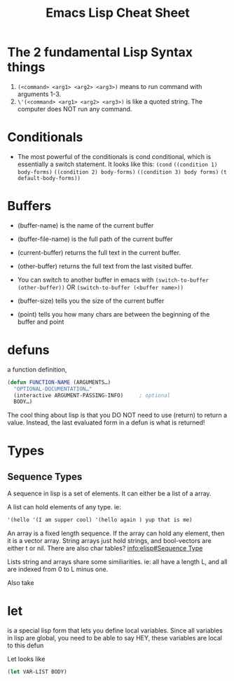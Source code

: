 #+TITLE: Emacs Lisp Cheat Sheet

* The 2 fundamental Lisp Syntax things
  1) ~(<command> <arg1> <arg2> <arg3>)~  means to run command with arguments 1-3.
  2) ~\'(<command> <arg1> <arg2> <arg3>)~  is like a quoted string.  The computer does NOT run any command.
* Conditionals
  - The most powerful of the conditionals is cond conditional, which is essentially a switch statement.  It looks like this:
    ~(cond~
    ~((condition 1) body-forms)~
    ~((condition 2) body-forms)~
    ~((condition 3) body forms)~
    ~(t default-body-forms))~
* Buffers
  - (buffer-name) is the name of the current buffer
  - (buffer-file-name) is the full path of the current buffer
  - (current-buffer) returns the full text in the current buffer.
  - (other-buffer) returns the full text from the last visited buffer.

  - You can switch to another buffer in emacs with
     ~(switch-to-buffer (other-buffer))~
    OR
     ~(switch-to-buffer (<buffer name>))~

  - (buffer-size) tells you the size of the current buffer
  - (point) tells you how many chars are between the beginning of the buffer and point
* defuns
  a function definition,

  #+BEGIN_SRC emacs-lisp
     (defun FUNCTION-NAME (ARGUMENTS…)
       "OPTIONAL-DOCUMENTATION…"
       (interactive ARGUMENT-PASSING-INFO)     ; optional
       BODY…)

  #+END_SRC

  The cool thing about lisp is that you DO NOT need to use (return) to return a value. Instead, the last evaluated form in a defun
  is what is returned!

* Types

** Sequence Types
   A sequence in lisp is a set of elements.  It can either be a list of a array.

   A list can hold elements of any type. ie:
   #+BEGIN_SRC emacs-lisp
   '(hello '(I am supper cool) '(hello again ) yup that is me)
   #+END_SRC

   An array is a fixed length sequence.  If the array can hold any element, then it is a
   vector array.  String arrays just hold strings, and bool-vectors are either t or nil.
   There are also char tables? [[info:elisp#Sequence%20Type][info:elisp#Sequence Type]]

   Lists string and arrays share some similiarities.  ie: all have a length L, and all are
   indexed from 0 to L minus one.

   Also take
* let
  is a special lisp form that lets you define local variables.  Since all variables in lisp are global,
  you need to be able to say HEY, these variables are local to this defun

  Let looks like

  #+BEGIN_SRC emacs-lisp
    (let VAR-LIST BODY)
  #+END_SRC

